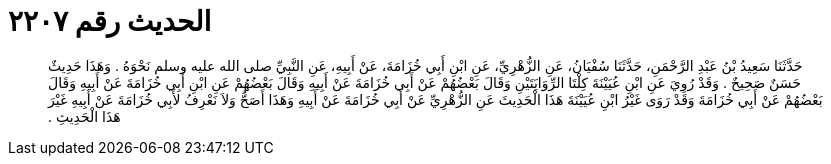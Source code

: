 
= الحديث رقم ٢٢٠٧

[quote.hadith]
حَدَّثَنَا سَعِيدُ بْنُ عَبْدِ الرَّحْمَنِ، حَدَّثَنَا سُفْيَانُ، عَنِ الزُّهْرِيِّ، عَنِ ابْنِ أَبِي خُزَامَةَ، عَنْ أَبِيهِ، عَنِ النَّبِيِّ صلى الله عليه وسلم نَحْوَهُ ‏.‏ وَهَذَا حَدِيثٌ حَسَنٌ صَحِيحٌ ‏.‏ وَقَدْ رُوِيَ عَنِ ابْنِ عُيَيْنَةَ كِلْتَا الرِّوَايَتَيْنِ وَقَالَ بَعْضُهُمْ عَنْ أَبِي خُزَامَةَ عَنْ أَبِيهِ وَقَالَ بَعْضُهُمْ عَنِ ابْنِ أَبِي خُزَامَةَ عَنْ أَبِيهِ وَقَالَ بَعْضُهُمْ عَنْ أَبِي خُزَامَةَ وَقَدْ رَوَى غَيْرُ ابْنِ عُيَيْنَةَ هَذَا الْحَدِيثَ عَنِ الزُّهْرِيِّ عَنْ أَبِي خُزَامَةَ عَنْ أَبِيهِ وَهَذَا أَصَحُّ وَلاَ نَعْرِفُ لأَبِي خُزَامَةَ عَنْ أَبِيهِ غَيْرَ هَذَا الْحَدِيثِ ‏.‏